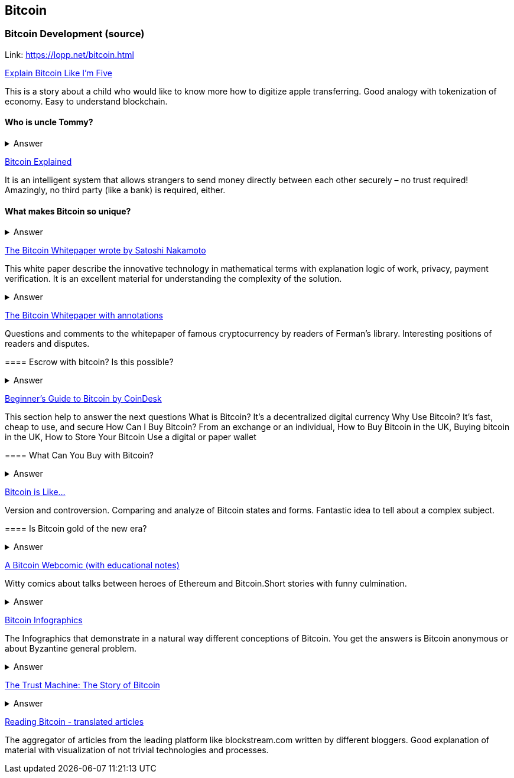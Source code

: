 == Bitcoin
=== Bitcoin Development (source)
Link: https://lopp.net/bitcoin.html


https://medium.com/@nik5ter/explain-bitcoin-like-im-five-73b4257ac833[Explain Bitcoin Like I'm Five]

This is a story about a child who would like to know more how to digitize apple transferring.
Good analogy with tokenization of economy. Easy to understand blockchain.

==== Who is uncle Tommy?
===== 
===== 
+++ <details><summary> +++
    Answer
    +++ </summary><div> +++
----

----
+++ </div></details> +++

https://www.upfolio.com/ultimate-bitcoin-guide[Bitcoin Explained]

It is an intelligent system that allows strangers to send money directly between each other securely – no trust required! Amazingly, no third party (like a bank) is required, either. 

==== What makes Bitcoin so unique?
===== 
===== 
+++ <details><summary> +++
    Answer
    +++ </summary><div> +++
----

----
+++ </div></details> +++

https://lopp.net/pdf/bitcoin.pdf[The Bitcoin Whitepaper wrote by Satoshi Nakamoto]

This white paper describe the innovative technology in mathematical terms with explanation logic of work, privacy, payment verification.  It is an excellent material for understanding the complexity of the solution.

==== 
===== 
===== 
+++ <details><summary> +++
    Answer
    +++ </summary><div> +++
----

----
+++ </div></details> +++

http://fermatslibrary.com/s/bitcoin[The Bitcoin Whitepaper with annotations]

Questions and comments to the whitepaper of famous cryptocurrency by readers of Ferman’s library. Interesting positions of readers and disputes.


==== Escrow with bitcoin? Is this possible?
 

===== 
===== 
+++ <details><summary> +++
    Answer
    +++ </summary><div> +++
----

----
+++ </div></details> +++

http://www.coindesk.com/information/[Beginner's Guide to Bitcoin by CoinDesk]

This section help to answer the next questions 
What is Bitcoin? It's a decentralized digital currency Why Use Bitcoin? It's fast, cheap to use, and secure How Can I Buy Bitcoin? From an exchange or an individual, How to Buy Bitcoin in the UK, Buying bitcoin in the UK,  How to Store Your Bitcoin  Use a digital or paper wallet


==== What Can You Buy with Bitcoin?
===== 
===== 
+++ <details><summary> +++
    Answer
    +++ </summary><div> +++
----

----
+++ </div></details> +++

http://blog.oleganza.com/post/85111558553/bitcoin-is-like[Bitcoin is Like…]

Version and controversion. Comparing and analyze of Bitcoin states and forms. Fantastic idea to tell about a complex subject. 

==== Is Bitcoin gold of the new era? 
===== 
===== 
+++ <details><summary> +++
    Answer
    +++ </summary><div> +++
----

----
+++ </div></details> +++

https://www.rhymeswithfiat.com/[A Bitcoin Webcomic (with educational notes)]

Witty comics about talks between heroes of Ethereum and Bitcoin.Short stories with funny culmination. 

==== 
===== 
===== 
+++ <details><summary> +++
    Answer
    +++ </summary><div> +++
----

----
+++ </div></details> +++

https://www.bitcoindesigned.com/[Bitcoin Infographics]

The Infographics that demonstrate in a natural way different conceptions of Bitcoin. You get the answers is Bitcoin anonymous or about Byzantine general problem. 

==== 
===== 
===== 
+++ <details><summary> +++
    Answer
    +++ </summary><div> +++
----

----
+++ </div></details> +++

https://www.youtube.com/watch?v=ZKwqNgG-Sv4[The Trust Machine: The Story of Bitcoin]

==== 
===== 
===== 
+++ <details><summary> +++
    Answer
    +++ </summary><div> +++
----

----
+++ </div></details> +++

https://readingbitcoin.org/[Reading Bitcoin - translated articles]

The aggregator of articles from the leading platform like blockstream.com written by different bloggers. Good explanation of material with visualization of not trivial technologies and processes. 


